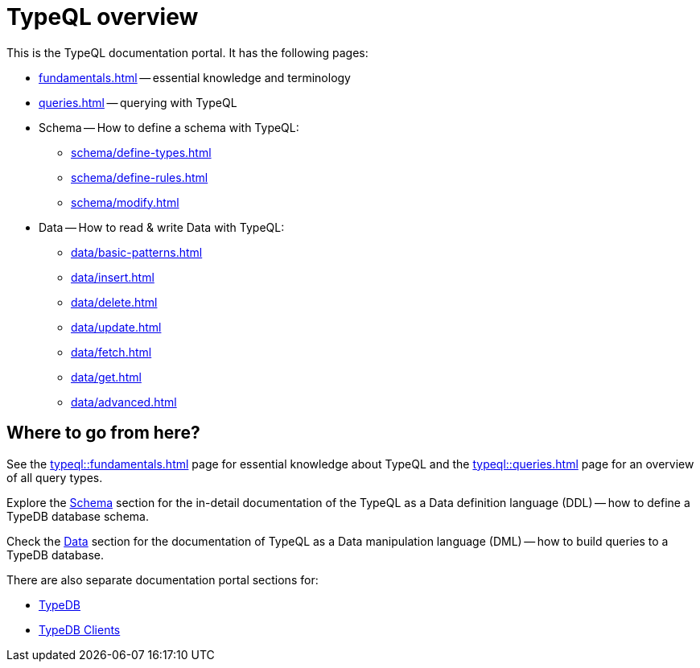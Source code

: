 = TypeQL overview
:keywords: typeql, documentation, overview, query, queries, examples, DDL, DML, language, learn, reference
:pageTitle: Documentation overview
:summary: A birds-eye view of TypeQL and TypeDB

This is the TypeQL documentation portal. It has the following pages:

* xref:fundamentals.adoc[] -- essential knowledge and terminology
* xref:queries.adoc[] -- querying with TypeQL

[#_schema]
* Schema -- How to define a schema with TypeQL:
** xref:schema/define-types.adoc[]
** xref:schema/define-rules.adoc[]
** xref:schema/modify.adoc[]

[#_data]
* Data -- How to read & write Data with TypeQL:
** xref:data/basic-patterns.adoc[]
** xref:data/insert.adoc[]
** xref:data/delete.adoc[]
** xref:data/update.adoc[]
** xref:data/fetch.adoc[]
** xref:data/get.adoc[]
** xref:data/advanced.adoc[]

//* xref:grammar.adoc[]

== Where to go from here?

See the xref:typeql::fundamentals.adoc[] page for essential knowledge about TypeQL and the xref:typeql::queries.adoc[]
page for an overview of all query types.

Explore the <<_schema,Schema>> section for the in-detail documentation of the TypeQL as a Data definition language
(DDL) -- how to define a TypeDB database schema.

Check the <<_data,Data>> section for the documentation of TypeQL as a Data manipulation language (DML) --
how to build queries to a TypeDB database.

There are also separate documentation portal sections for:

* xref:typedb::overview.adoc[TypeDB]
* xref:drivers::overview.adoc[TypeDB Clients]
